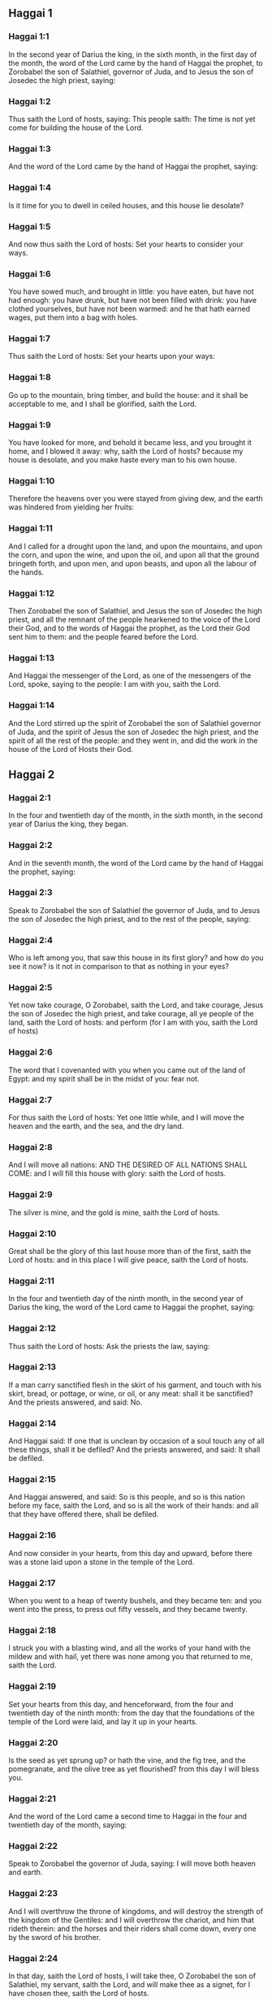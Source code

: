 ** Haggai 1

*** Haggai 1:1

In the second year of Darius the king, in the sixth month, in the first day of the month, the word of the Lord came by the hand of Haggai the prophet, to Zorobabel the son of Salathiel, governor of Juda, and to Jesus the son of Josedec the high priest, saying:

*** Haggai 1:2

Thus saith the Lord of hosts, saying: This people saith: The time is not yet come for building the house of the Lord.

*** Haggai 1:3

And the word of the Lord came by the hand of Haggai the prophet, saying:

*** Haggai 1:4

Is it time for you to dwell in ceiled houses, and this house lie desolate?

*** Haggai 1:5

And now thus saith the Lord of hosts: Set your hearts to consider your ways.

*** Haggai 1:6

You have sowed much, and brought in little: you have eaten, but have not had enough: you have drunk, but have not been filled with drink: you have clothed yourselves, but have not been warmed: and he that hath earned wages, put them into a bag with holes.

*** Haggai 1:7

Thus saith the Lord of hosts: Set your hearts upon your ways:

*** Haggai 1:8

Go up to the mountain, bring timber, and build the house: and it shall be acceptable to me, and I shall be glorified, saith the Lord.

*** Haggai 1:9

You have looked for more, and behold it became less, and you brought it home, and I blowed it away: why, saith the Lord of hosts? because my house is desolate, and you make haste every man to his own house.

*** Haggai 1:10

Therefore the heavens over you were stayed from giving dew, and the earth was hindered from yielding her fruits:

*** Haggai 1:11

And I called for a drought upon the land, and upon the mountains, and upon the corn, and upon the wine, and upon the oil, and upon all that the ground bringeth forth, and upon men, and upon beasts, and upon all the labour of the hands.

*** Haggai 1:12

Then Zorobabel the son of Salathiel, and Jesus the son of Josedec the high priest, and all the remnant of the people hearkened to the voice of the Lord their God, and to the words of Haggai the prophet, as the Lord their God sent him to them: and the people feared before the Lord.

*** Haggai 1:13

And Haggai the messenger of the Lord, as one of the messengers of the Lord, spoke, saying to the people: I am with you, saith the Lord.

*** Haggai 1:14

And the Lord stirred up the spirit of Zorobabel the son of Salathiel governor of Juda, and the spirit of Jesus the son of Josedec the high priest, and the spirit of all the rest of the people: and they went in, and did the work in the house of the Lord of Hosts their God. 

** Haggai 2

*** Haggai 2:1

In the four and twentieth day of the month, in the sixth month, in the second year of Darius the king, they began.

*** Haggai 2:2

And in the seventh month, the word of the Lord came by the hand of Haggai the prophet, saying:

*** Haggai 2:3

Speak to Zorobabel the son of Salathiel the governor of Juda, and to Jesus the son of Josedec the high priest, and to the rest of the people, saying:

*** Haggai 2:4

Who is left among you, that saw this house in its first glory? and how do you see it now? is it not in comparison to that as nothing in your eyes?

*** Haggai 2:5

Yet now take courage, O Zorobabel, saith the Lord, and take courage, Jesus the son of Josedec the high priest, and take courage, all ye people of the land, saith the Lord of hosts: and perform (for I am with you, saith the Lord of hosts)

*** Haggai 2:6

The word that I covenanted with you when you came out of the land of Egypt: and my spirit shall be in the midst of you: fear not.

*** Haggai 2:7

For thus saith the Lord of hosts: Yet one little while, and I will move the heaven and the earth, and the sea, and the dry land.

*** Haggai 2:8

And I will move all nations: AND THE DESIRED OF ALL NATIONS SHALL COME: and I will fill this house with glory: saith the Lord of hosts.

*** Haggai 2:9

The silver is mine, and the gold is mine, saith the Lord of hosts.

*** Haggai 2:10

Great shall be the glory of this last house more than of the first, saith the Lord of hosts: and in this place I will give peace, saith the Lord of hosts.

*** Haggai 2:11

In the four and twentieth day of the ninth month, in the second year of Darius the king, the word of the Lord came to Haggai the prophet, saying:

*** Haggai 2:12

Thus saith the Lord of hosts: Ask the priests the law, saying:

*** Haggai 2:13

If a man carry sanctified flesh in the skirt of his garment, and touch with his skirt, bread, or pottage, or wine, or oil, or any meat: shall it be sanctified? And the priests answered, and said: No.

*** Haggai 2:14

And Haggai said: If one that is unclean by occasion of a soul touch any of all these things, shall it be defiled? And the priests answered, and said: It shall be defiled.

*** Haggai 2:15

And Haggai answered, and said: So is this people, and so is this nation before my face, saith the Lord, and so is all the work of their hands: and all that they have offered there, shall be defiled.

*** Haggai 2:16

And now consider in your hearts, from this day and upward, before there was a stone laid upon a stone in the temple of the Lord.

*** Haggai 2:17

When you went to a heap of twenty bushels, and they became ten: and you went into the press, to press out fifty vessels, and they became twenty.

*** Haggai 2:18

I struck you with a blasting wind, and all the works of your hand with the mildew and with hail, yet there was none among you that returned to me, saith the Lord.

*** Haggai 2:19

Set your hearts from this day, and henceforward, from the four and twentieth day of the ninth month: from the day that the foundations of the temple of the Lord were laid, and lay it up in your hearts.

*** Haggai 2:20

Is the seed as yet sprung up? or hath the vine, and the fig tree, and the pomegranate, and the olive tree as yet flourished? from this day I will bless you.

*** Haggai 2:21

And the word of the Lord came a second time to Haggai in the four and twentieth day of the month, saying:

*** Haggai 2:22

Speak to Zorobabel the governor of Juda, saying: I will move both heaven and earth.

*** Haggai 2:23

And I will overthrow the throne of kingdoms, and will destroy the strength of the kingdom of the Gentiles: and I will overthrow the chariot, and him that rideth therein: and the horses and their riders shall come down, every one by the sword of his brother.

*** Haggai 2:24

In that day, saith the Lord of hosts, I will take thee, O Zorobabel the son of Salathiel, my servant, saith the Lord, and will make thee as a signet, for I have chosen thee, saith the Lord of hosts.  
